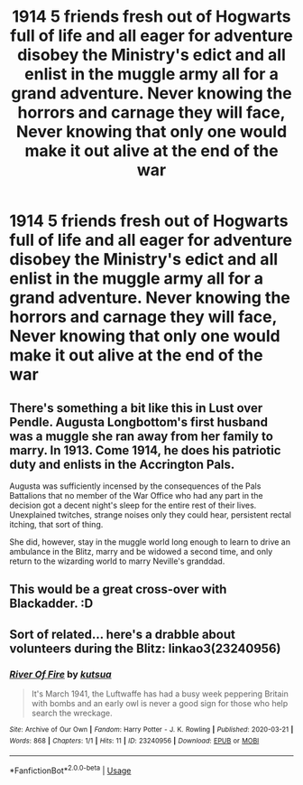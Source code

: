 #+TITLE: 1914 5 friends fresh out of Hogwarts full of life and all eager for adventure disobey the Ministry's edict and all enlist in the muggle army all for a grand adventure. Never knowing the horrors and carnage they will face, Never knowing that only one would make it out alive at the end of the war

* 1914 5 friends fresh out of Hogwarts full of life and all eager for adventure disobey the Ministry's edict and all enlist in the muggle army all for a grand adventure. Never knowing the horrors and carnage they will face, Never knowing that only one would make it out alive at the end of the war
:PROPERTIES:
:Author: LightingPhoenix
:Score: 32
:DateUnix: 1592985049.0
:DateShort: 2020-Jun-24
:FlairText: Prompt
:END:

** There's something a bit like this in Lust over Pendle. Augusta Longbottom's first husband was a muggle she ran away from her family to marry. In 1913. Come 1914, he does his patriotic duty and enlists in the Accrington Pals.

Augusta was sufficiently incensed by the consequences of the Pals Battalions that no member of the War Office who had any part in the decision got a decent night's sleep for the entire rest of their lives. Unexplained twitches, strange noises only they could hear, persistent rectal itching, that sort of thing.

She did, however, stay in the muggle world long enough to learn to drive an ambulance in the Blitz, marry and be widowed a second time, and only return to the wizarding world to marry Neville's granddad.
:PROPERTIES:
:Author: ConsiderableHat
:Score: 20
:DateUnix: 1592990011.0
:DateShort: 2020-Jun-24
:END:


** This would be a great cross-over with Blackadder. :D
:PROPERTIES:
:Author: Avalon1632
:Score: 9
:DateUnix: 1592995615.0
:DateShort: 2020-Jun-24
:END:


** Sort of related... here's a drabble about volunteers during the Blitz: linkao3(23240956)
:PROPERTIES:
:Author: hrmdurr
:Score: 2
:DateUnix: 1593023019.0
:DateShort: 2020-Jun-24
:END:

*** [[https://archiveofourown.org/works/23240956][*/River Of Fire/*]] by [[https://www.archiveofourown.org/users/kutsua/pseuds/kutsua][/kutsua/]]

#+begin_quote
  It's March 1941, the Luftwaffe has had a busy week peppering Britain with bombs and an early owl is never a good sign for those who help search the wreckage.
#+end_quote

^{/Site/:} ^{Archive} ^{of} ^{Our} ^{Own} ^{*|*} ^{/Fandom/:} ^{Harry} ^{Potter} ^{-} ^{J.} ^{K.} ^{Rowling} ^{*|*} ^{/Published/:} ^{2020-03-21} ^{*|*} ^{/Words/:} ^{868} ^{*|*} ^{/Chapters/:} ^{1/1} ^{*|*} ^{/Hits/:} ^{11} ^{*|*} ^{/ID/:} ^{23240956} ^{*|*} ^{/Download/:} ^{[[https://archiveofourown.org/downloads/23240956/River%20Of%20Fire.epub?updated_at=1584769690][EPUB]]} ^{or} ^{[[https://archiveofourown.org/downloads/23240956/River%20Of%20Fire.mobi?updated_at=1584769690][MOBI]]}

--------------

*FanfictionBot*^{2.0.0-beta} | [[https://github.com/tusing/reddit-ffn-bot/wiki/Usage][Usage]]
:PROPERTIES:
:Author: FanfictionBot
:Score: 1
:DateUnix: 1593023036.0
:DateShort: 2020-Jun-24
:END:
